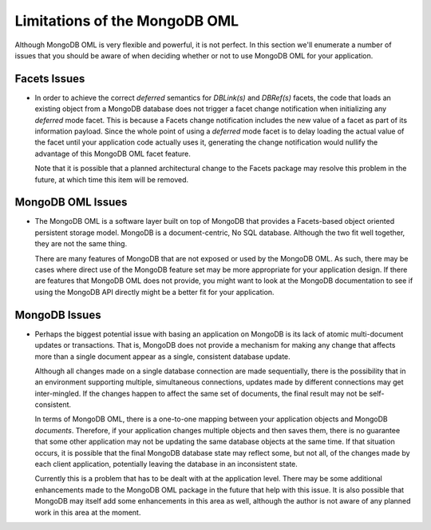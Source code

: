 .. _mongodb_limitations:

Limitations of the MongoDB OML
==============================

Although MongoDB OML is very flexible and powerful, it is not perfect. In this
section we'll enumerate a number of issues that you should be aware of when
deciding whether or not to use MongoDB OML for your application.

Facets Issues
-------------

* In order to achieve the correct *deferred* semantics for *DBLink(s)* and
  *DBRef(s)* facets, the code that loads an existing object from a MongoDB
  database does not trigger a facet change notification when initializing any
  *deferred* mode facet. This is because a Facets change notification includes
  the new value of a facet as part of its information payload. Since the whole
  point of using a *deferred* mode facet is to delay loading the actual value of
  the facet until your application code actually uses it, generating the change
  notification would nullify the advantage of this MongoDB OML facet feature.
  
  Note that it is possible that a planned architectural change to the Facets
  package may resolve this problem in the future, at which time this item will
  be removed.
  
MongoDB OML Issues
------------------

* The MongoDB OML is a software layer built on top of MongoDB that provides a
  Facets-based object oriented persistent storage model. MongoDB is a
  document-centric, No SQL database. Although the two fit well together, they
  are not the same thing. 
  
  There are many features of MongoDB that are not exposed or used by the MongoDB
  OML. As such, there may be cases where direct use of the MongoDB feature set
  may be more appropriate for your application design. If there are features
  that MongoDB OML does not provide, you might want to look at the MongoDB
  documentation to see if using the MongoDB API directly might be a better fit
  for your application.
  
MongoDB Issues
--------------

* Perhaps the biggest potential issue with basing an application on MongoDB is
  its lack of atomic multi-document updates or transactions. That is, MongoDB
  does not provide a mechanism for making any change that affects more than a 
  single document appear as a single, consistent database update. 
  
  Although all changes made on a single database connection are made 
  sequentially, there is the possibility that in an environment supporting
  multiple, simultaneous connections, updates made by different connections may
  get inter-mingled. If the changes happen to affect the same set of documents,
  the final result may not be self-consistent.
  
  In terms of MongoDB OML, there is a one-to-one mapping between your
  application objects and MongoDB *documents*. Therefore, if your application
  changes multiple objects and then saves them, there is no guarantee that some
  other application may not be updating the same database objects at the same
  time. If that situation occurs, it is possible that the final MongoDB database
  state may reflect some, but not all, of the changes made by each client
  application, potentially leaving the database in an inconsistent state.
  
  Currently this is a problem that has to be dealt with at the application
  level. There may be some additional enhancements made to the MongoDB OML
  package in the future that help with this issue. It is also possible that
  MongoDB may itself add some enhancements in this area as well, although the
  author is not aware of any planned work in this area at the moment.

